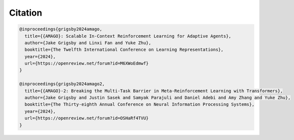 
Citation
========

.. code-block:: bibtex

    @inproceedings{grigsby2024amago,
      title={{AMAGO}: Scalable In-Context Reinforcement Learning for Adaptive Agents},
      author={Jake Grigsby and Linxi Fan and Yuke Zhu},
      booktitle={The Twelfth International Conference on Learning Representations},
      year={2024},
      url={https://openreview.net/forum?id=M6XWoEdmwf}
    }

    @inproceedings{grigsby2024amago2,
      title={{AMAGO}-2: Breaking the Multi-Task Barrier in Meta-Reinforcement Learning with Transformers},
      author={Jake Grigsby and Justin Sasek and Samyak Parajuli and Daniel Adebi and Amy Zhang and Yuke Zhu},
      booktitle={The Thirty-eighth Annual Conference on Neural Information Processing Systems},
      year={2024},
      url={https://openreview.net/forum?id=OSHaRf4TVU}
    }
